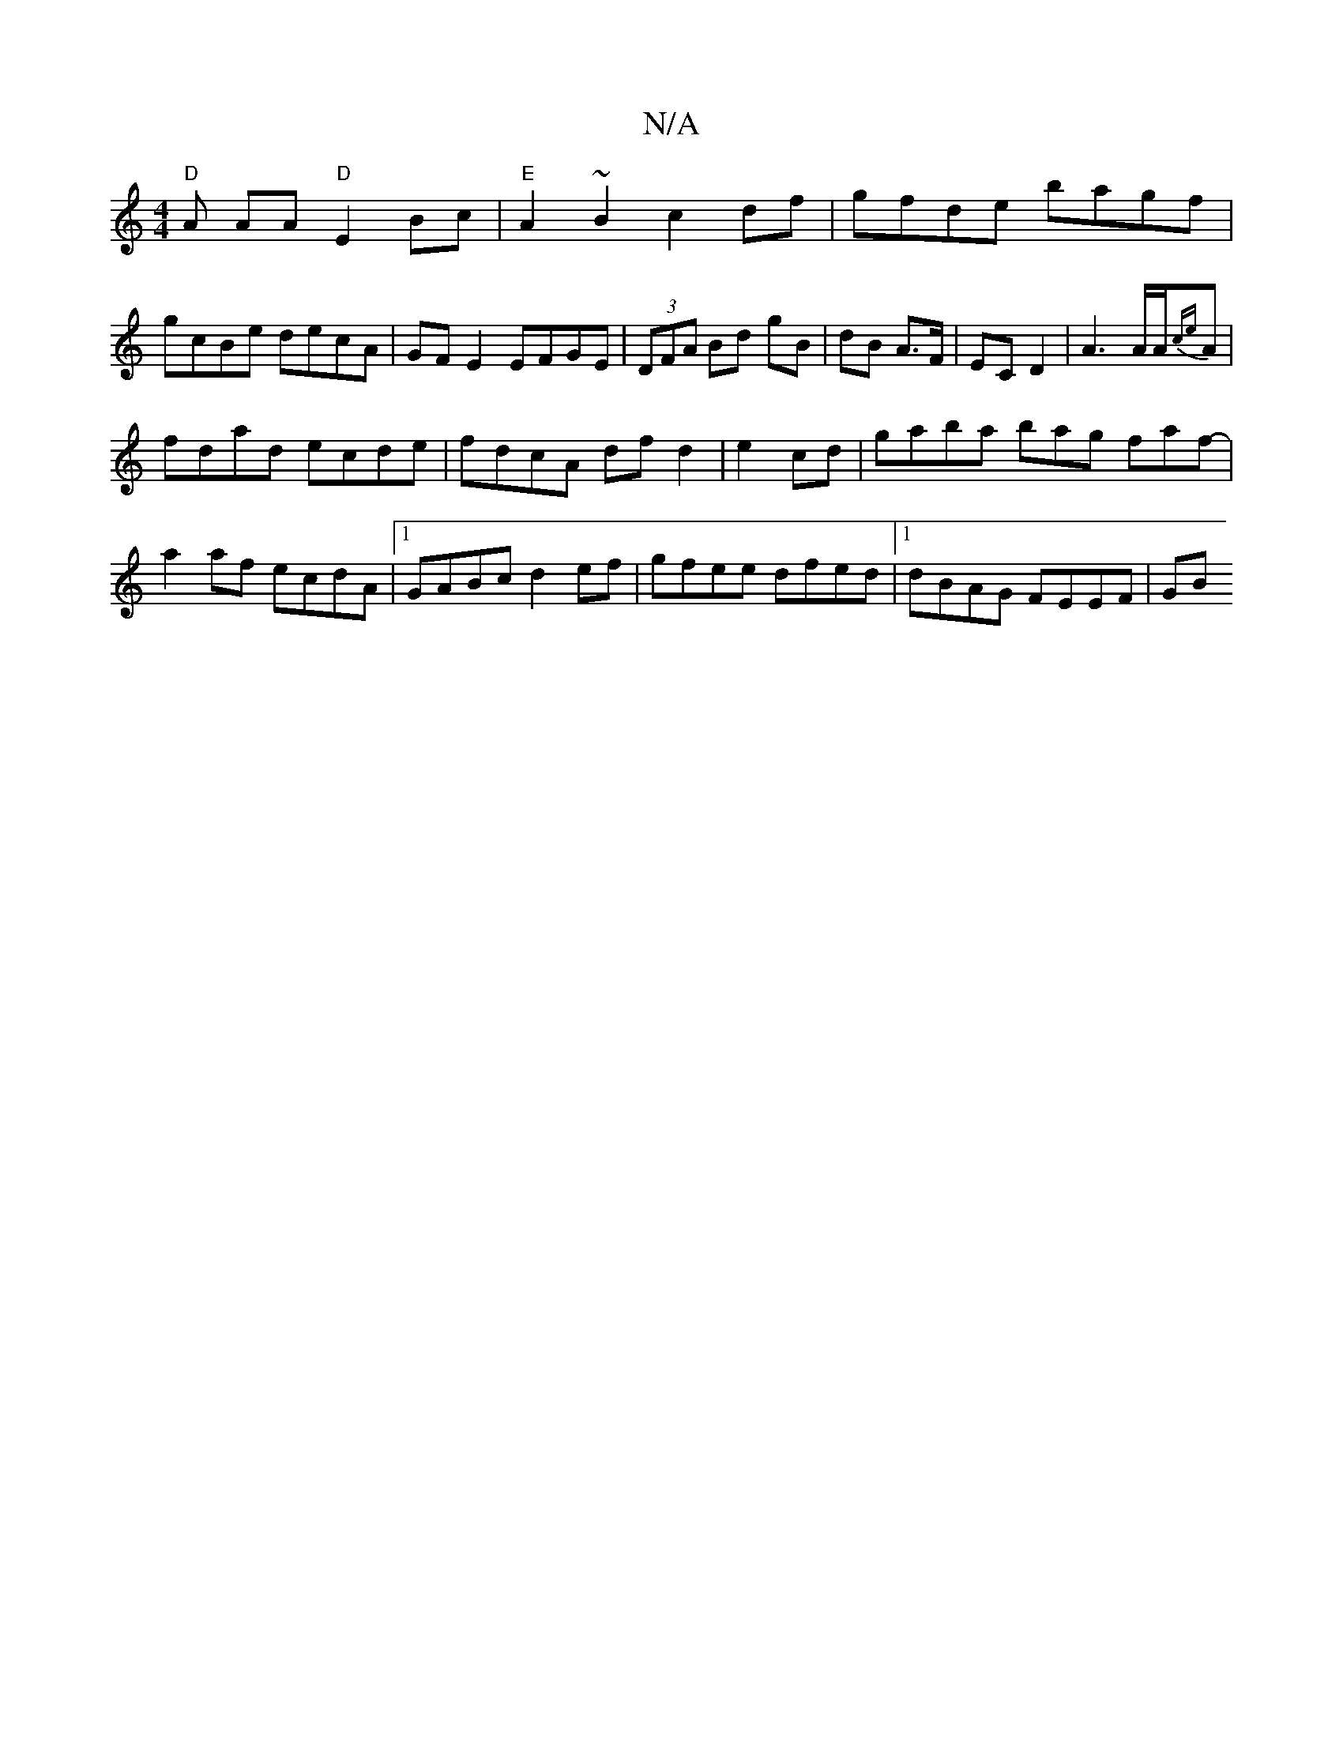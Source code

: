 X:1
T:N/A
M:4/4
R:N/A
K:Cmajor
 "D" A AA "D"E2Bc |"E"A2~B2 c2df|gfde bagf|gcBe decA|GF E2 EFGE|(3DFA Bd gB | dB A>F | EC D2 | A3 A/A/{ce}A |
fdad ecde|fdcA df d2|e2 cd | gaba bag faf-|
a2af ecdA|1 GABc d2ef|gfee dfed|1 dBAG FEEF|GB